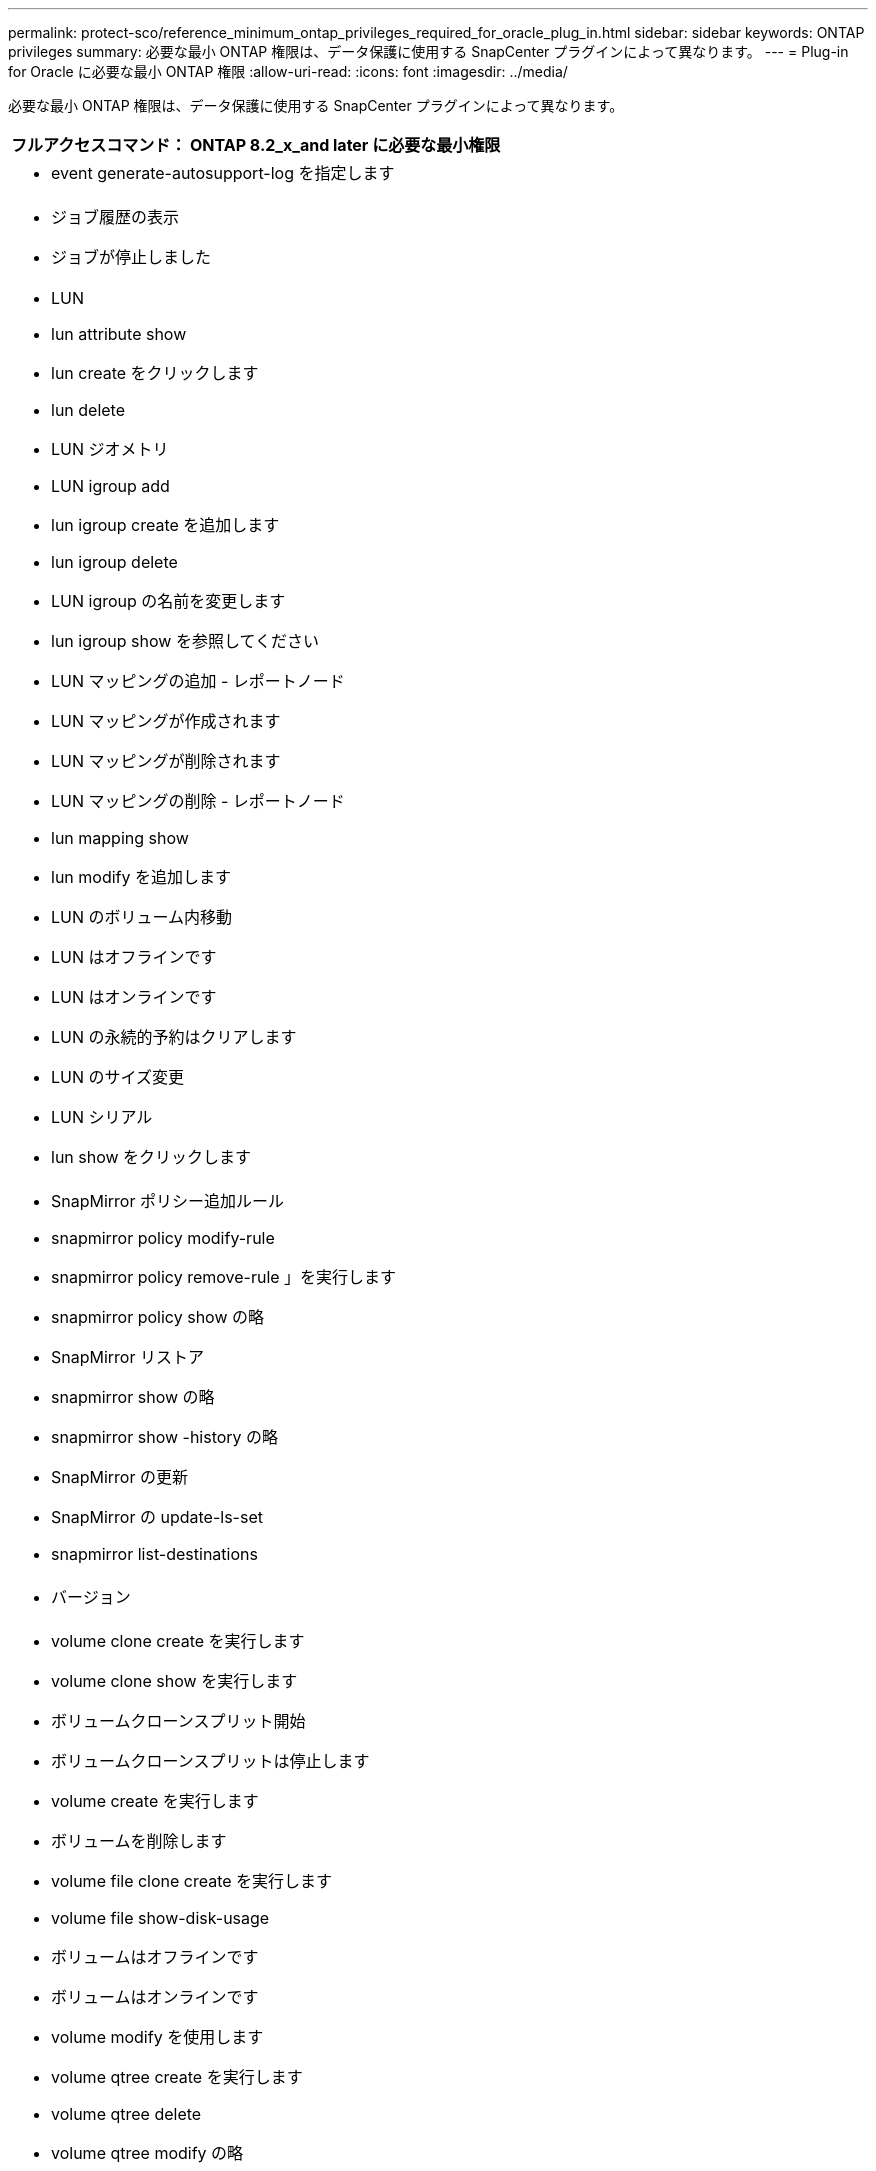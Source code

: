 ---
permalink: protect-sco/reference_minimum_ontap_privileges_required_for_oracle_plug_in.html 
sidebar: sidebar 
keywords: ONTAP privileges 
summary: 必要な最小 ONTAP 権限は、データ保護に使用する SnapCenter プラグインによって異なります。 
---
= Plug-in for Oracle に必要な最小 ONTAP 権限
:allow-uri-read: 
:icons: font
:imagesdir: ../media/


[role="lead"]
必要な最小 ONTAP 権限は、データ保護に使用する SnapCenter プラグインによって異なります。

|===
| フルアクセスコマンド： ONTAP 8.2_x_and later に必要な最小権限 


 a| 
* event generate-autosupport-log を指定します




 a| 
* ジョブ履歴の表示
* ジョブが停止しました




 a| 
* LUN
* lun attribute show
* lun create をクリックします
* lun delete
* LUN ジオメトリ
* LUN igroup add
* lun igroup create を追加します
* lun igroup delete
* LUN igroup の名前を変更します
* lun igroup show を参照してください
* LUN マッピングの追加 - レポートノード
* LUN マッピングが作成されます
* LUN マッピングが削除されます
* LUN マッピングの削除 - レポートノード
* lun mapping show
* lun modify を追加します
* LUN のボリューム内移動
* LUN はオフラインです
* LUN はオンラインです
* LUN の永続的予約はクリアします
* LUN のサイズ変更
* LUN シリアル
* lun show をクリックします




 a| 
* SnapMirror ポリシー追加ルール
* snapmirror policy modify-rule
* snapmirror policy remove-rule 」を実行します
* snapmirror policy show の略
* SnapMirror リストア
* snapmirror show の略
* snapmirror show -history の略
* SnapMirror の更新
* SnapMirror の update-ls-set
* snapmirror list-destinations




 a| 
* バージョン




 a| 
* volume clone create を実行します
* volume clone show を実行します
* ボリュームクローンスプリット開始
* ボリュームクローンスプリットは停止します
* volume create を実行します
* ボリュームを削除します
* volume file clone create を実行します
* volume file show-disk-usage
* ボリュームはオフラインです
* ボリュームはオンラインです
* volume modify を使用します
* volume qtree create を実行します
* volume qtree delete
* volume qtree modify の略
* volume qtree show の略
* ボリュームの制限
* volume show のコマンドです
* volume snapshot create を実行します
* ボリューム Snapshot の削除
* volume snapshot modify の実行
* ボリューム Snapshot の名前が変更されます
* ボリューム Snapshot リストア
* ボリューム Snapshot の restore-file
* volume snapshot show の実行
* ボリュームのアンマウント




 a| 
* Vserver
* SVM CIFS です
* vserver cifs shadowcopy show
* vserver show のコマンドです




 a| 
* Network Interface の略
* network interface show の略




 a| 
* MetroCluster のショーをご覧ください


|===